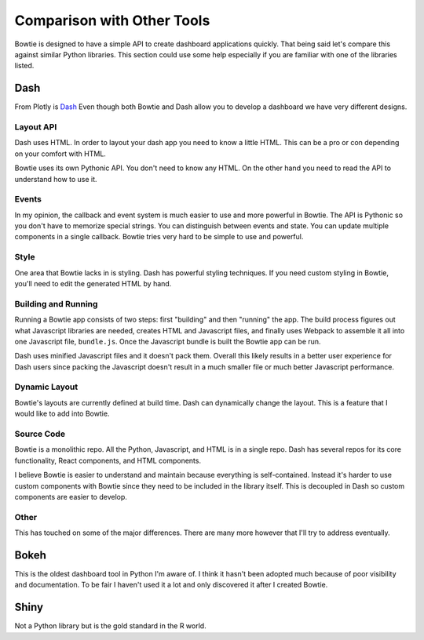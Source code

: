 Comparison with Other Tools
===========================

Bowtie is designed to have a simple API to create dashboard applications quickly.
That being said let's compare this against similar Python libraries.
This section could use some help especially if you are familiar with one of the libraries listed.

Dash
----

From Plotly is `Dash <https://github.com/plotly/dash>`_
Even though both Bowtie and Dash allow you to develop a dashboard we have very different designs.

Layout API
~~~~~~~~~~

Dash uses HTML.
In order to layout your dash app you need to know a little HTML.
This can be a pro or con depending on your comfort with HTML.

Bowtie uses its own Pythonic API.
You don't need to know any HTML.
On the other hand you need to read the API to understand how to use it.

Events
~~~~~~

In my opinion, the callback and event system is much easier to use and more powerful in Bowtie.
The API is Pythonic so you don't have to memorize special strings.
You can distinguish between events and state.
You can update multiple components in a single callback.
Bowtie tries very hard to be simple to use and powerful.

Style
~~~~~

One area that Bowtie lacks in is styling.
Dash has powerful styling techniques.
If you need custom styling in Bowtie, you'll need to edit the generated HTML by hand.

Building and Running
~~~~~~~~~~~~~~~~~~~~

Running a Bowtie app consists of two steps: first "building" and then "running" the app.
The build process figures out what Javascript libraries are needed, creates HTML and Javascript files,
and finally uses Webpack to assemble it all into one Javascript file, ``bundle.js``.
Once the Javascript bundle is built the Bowtie app can be run.

Dash uses minified Javascript files and it doesn't pack them.
Overall this likely results in a better user experience for Dash users since packing the Javascript doesn't
result in a much smaller file or much better Javascript performance.

Dynamic Layout
~~~~~~~~~~~~~~

Bowtie's layouts are currently defined at build time.
Dash can dynamically change the layout.
This is a feature that I would like to add into Bowtie.

Source Code
~~~~~~~~~~~

Bowtie is a monolithic repo.
All the Python, Javascript, and HTML is in a single repo.
Dash has several repos for its core functionality, React components, and HTML components.

I believe Bowtie is easier to understand and maintain because everything is self-contained.
Instead it's harder to use custom components with Bowtie since they need to be included in the library itself.
This is decoupled in Dash so custom components are easier to develop.

Other
~~~~~

This has touched on some of the major differences.
There are many more however that I'll try to address eventually.

Bokeh
-----

This is the oldest dashboard tool in Python I'm aware of.
I think it hasn't been adopted much because of poor visibility and documentation.
To be fair I haven't used it a lot and only discovered it after I created Bowtie.

Shiny
-----

Not a Python library but is the gold standard in the R world.

.. todo::
    should try using shiny so I know what it's like
